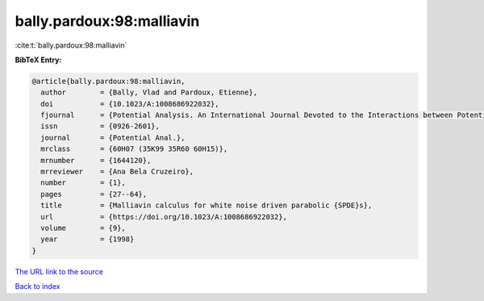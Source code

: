 bally.pardoux:98:malliavin
==========================

:cite:t:`bally.pardoux:98:malliavin`

**BibTeX Entry:**

.. code-block:: bibtex

   @article{bally.pardoux:98:malliavin,
     author        = {Bally, Vlad and Pardoux, Etienne},
     doi           = {10.1023/A:1008686922032},
     fjournal      = {Potential Analysis. An International Journal Devoted to the Interactions between Potential Theory, Probability Theory, Geometry and Functional Analysis},
     issn          = {0926-2601},
     journal       = {Potential Anal.},
     mrclass       = {60H07 (35K99 35R60 60H15)},
     mrnumber      = {1644120},
     mrreviewer    = {Ana Bela Cruzeiro},
     number        = {1},
     pages         = {27--64},
     title         = {Malliavin calculus for white noise driven parabolic {SPDE}s},
     url           = {https://doi.org/10.1023/A:1008686922032},
     volume        = {9},
     year          = {1998}
   }

`The URL link to the source <https://doi.org/10.1023/A:1008686922032>`__


`Back to index <../By-Cite-Keys.html>`__
